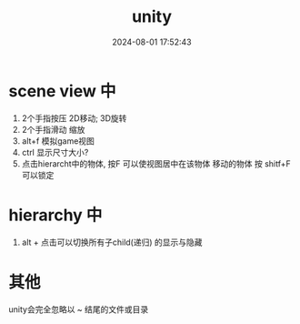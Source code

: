 #+title: unity
#+date: 2024-08-01 17:52:43
#+hugo_section: docs
#+hugo_bundle: client/base/unity
#+export_file_name: index
#+hugo_weight: 1
#+hugo_draft: false
#+hugo_auto_set_lastmod: t
#+hugo_custom_front_matter: :bookCollapseSection false

* scene view 中
1. 2个手指按压  2D移动;  3D旋转
2. 2个手指滑动  缩放
3. alt+f 模拟game视图
4. ctrl 显示尺寸大小?
5. 点击hierarcht中的物体, 按F 可以使视图居中在该物体
   移动的物体 按 shitf+F可以锁定

* hierarchy 中
1. alt + 点击可以切换所有子child(递归) 的显示与隐藏

* 其他
unity会完全忽略以 ~ 结尾的文件或目录
